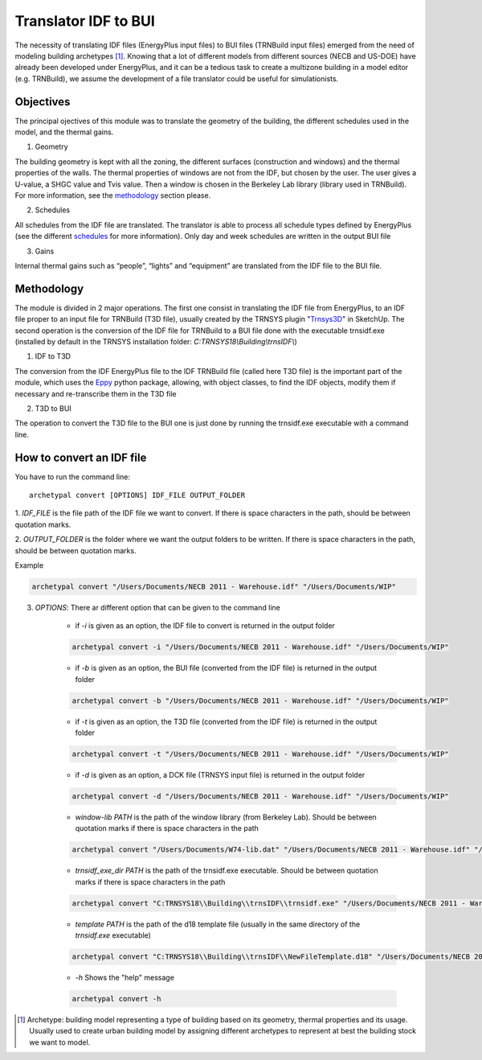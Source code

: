 Translator IDF to BUI
=====================

.. figure:: images/converter@2x.png
   :alt: converter logo
   :width: 100%
   :align: center

The necessity of translating IDF files (EnergyPlus input files) to BUI files (TRNBuild input files) emerged from the
need of modeling building archetypes [#]_. Knowing that a lot of different models from different sources (NECB and US-DOE)
have already been developed under EnergyPlus, and it can be a tedious task to create a multizone building in a model
editor (e.g. TRNBuild), we assume the development of a file translator could be useful for simulationists.

Objectives
----------
The principal ojectives of this module was to translate the geometry of the building, the different schedules used in
the model, and the thermal gains.

1. Geometry

The building geometry is kept with all the zoning, the different surfaces (construction and windows) and the thermal
properties of the walls. The thermal properties of windows are not from the IDF, but chosen by the user. The user gives
a U-value, a SHGC value and Tvis value. Then a window is chosen in the Berkeley Lab library (library used in TRNBuild).
For more information, see the methodology_ section please.

2. Schedules

All schedules from the IDF file are translated. The translator is able to process all schedule types defined by
EnergyPlus (see the different schedules_ for more information). Only day and week schedules are written in the output
BUI file

3. Gains

Internal thermal gains such as “people”, “lights” and “equipment” are translated from the IDF file to the BUI file.

Methodology
-----------

The module is divided in 2 major operations. The first one consist in translating the IDF file from EnergyPlus, to an
IDF file proper to an input file for TRNBuild (T3D file), usually created by the TRNSYS plugin "Trnsys3D_" in SketchUp.
The second operation is the conversion of the IDF file for TRNBuild to a BUI file done with the executable trnsidf.exe
(installed by default in the TRNSYS installation folder: `C:TRNSYS18\\Building\\trnsIDF\\`)

1. IDF to T3D

The conversion from the IDF EnergyPlus file to the IDF TRNBuild file (called here T3D file) is the important part of
the module, which uses the Eppy_ python package, allowing, with object classes, to find the IDF objects, modify them if
necessary and re-transcribe them in the T3D file

2. T3D to BUI

The operation to convert the T3D file to the BUI one is just done by running the trnsidf.exe executable with a command
line.

How to convert an IDF file
--------------------------

You have to run the command line::

    archetypal convert [OPTIONS] IDF_FILE OUTPUT_FOLDER

1. `IDF_FILE` is the file path of the IDF file we want to convert. If there is space characters in the path, should be
between quotation marks.

2. `OUTPUT_FOLDER` is the folder where we want the output folders to be written. If there is space characters in the
path, should be between quotation marks.

Example

.. code-block:: python

    archetypal convert "/Users/Documents/NECB 2011 - Warehouse.idf" "/Users/Documents/WIP"

3. `OPTIONS`: There ar different option that can be given to the command line

    - if `-i` is given as an option, the IDF file to convert is returned in the output folder

    .. code-block:: python

        archetypal convert -i "/Users/Documents/NECB 2011 - Warehouse.idf" "/Users/Documents/WIP"

    - if `-b` is given as an option, the BUI file (converted from the IDF file) is returned in the output folder

    .. code-block:: python

        archetypal convert -b "/Users/Documents/NECB 2011 - Warehouse.idf" "/Users/Documents/WIP"

    - if `-t` is given as an option, the T3D file (converted from the IDF file) is returned in the output folder

    .. code-block:: python

        archetypal convert -t "/Users/Documents/NECB 2011 - Warehouse.idf" "/Users/Documents/WIP"

    - if `-d` is given as an option, a DCK file (TRNSYS input file) is returned in the output folder

    .. code-block:: python

        archetypal convert -d "/Users/Documents/NECB 2011 - Warehouse.idf" "/Users/Documents/WIP"

    - `window-lib PATH` is the path of the window library (from Berkeley Lab). Should be between quotation marks if there is space characters in the path

    .. code-block:: python

        archetypal convert "/Users/Documents/W74-lib.dat" "/Users/Documents/NECB 2011 - Warehouse.idf" "/Users/Documents/WIP"

    - `trnsidf_exe_dir PATH` is the path of the trnsidf.exe executable. Should be between quotation marks if there is space characters in the path

    .. code-block:: python

        archetypal convert "C:TRNSYS18\\Building\\trnsIDF\\trnsidf.exe" "/Users/Documents/NECB 2011 - Warehouse.idf" "/Users/Documents/WIP"

    - `template PATH` is the path of the d18 template file (usually in the same directory of the `trnsidf.exe` executable)

    .. code-block:: python

        archetypal convert "C:TRNSYS18\\Building\\trnsIDF\\NewFileTemplate.d18" "/Users/Documents/NECB 2011 - Warehouse.idf" "/Users/Documents/WIP"

    - `-h` Shows the "help" message

    .. code-block:: python

        archetypal convert -h

.. [#] Archetype: building model representing a type of building based on its geometry, thermal properties and its
    usage. Usually used to create urban building model by assigning different archetypes to represent at best the building
    stock we want to model.

.. _schedules: https://bigladdersoftware.com/epx/docs/8-9/input-output-reference/group-schedules.html#group-schedules

.. _Trnsys3D: https://www.trnsys.de/docs/trnsys3d/trnsys3d_uebersicht_en.htm

.. _Eppy: https://pythonhosted.org/eppy/Main_Tutorial.html





